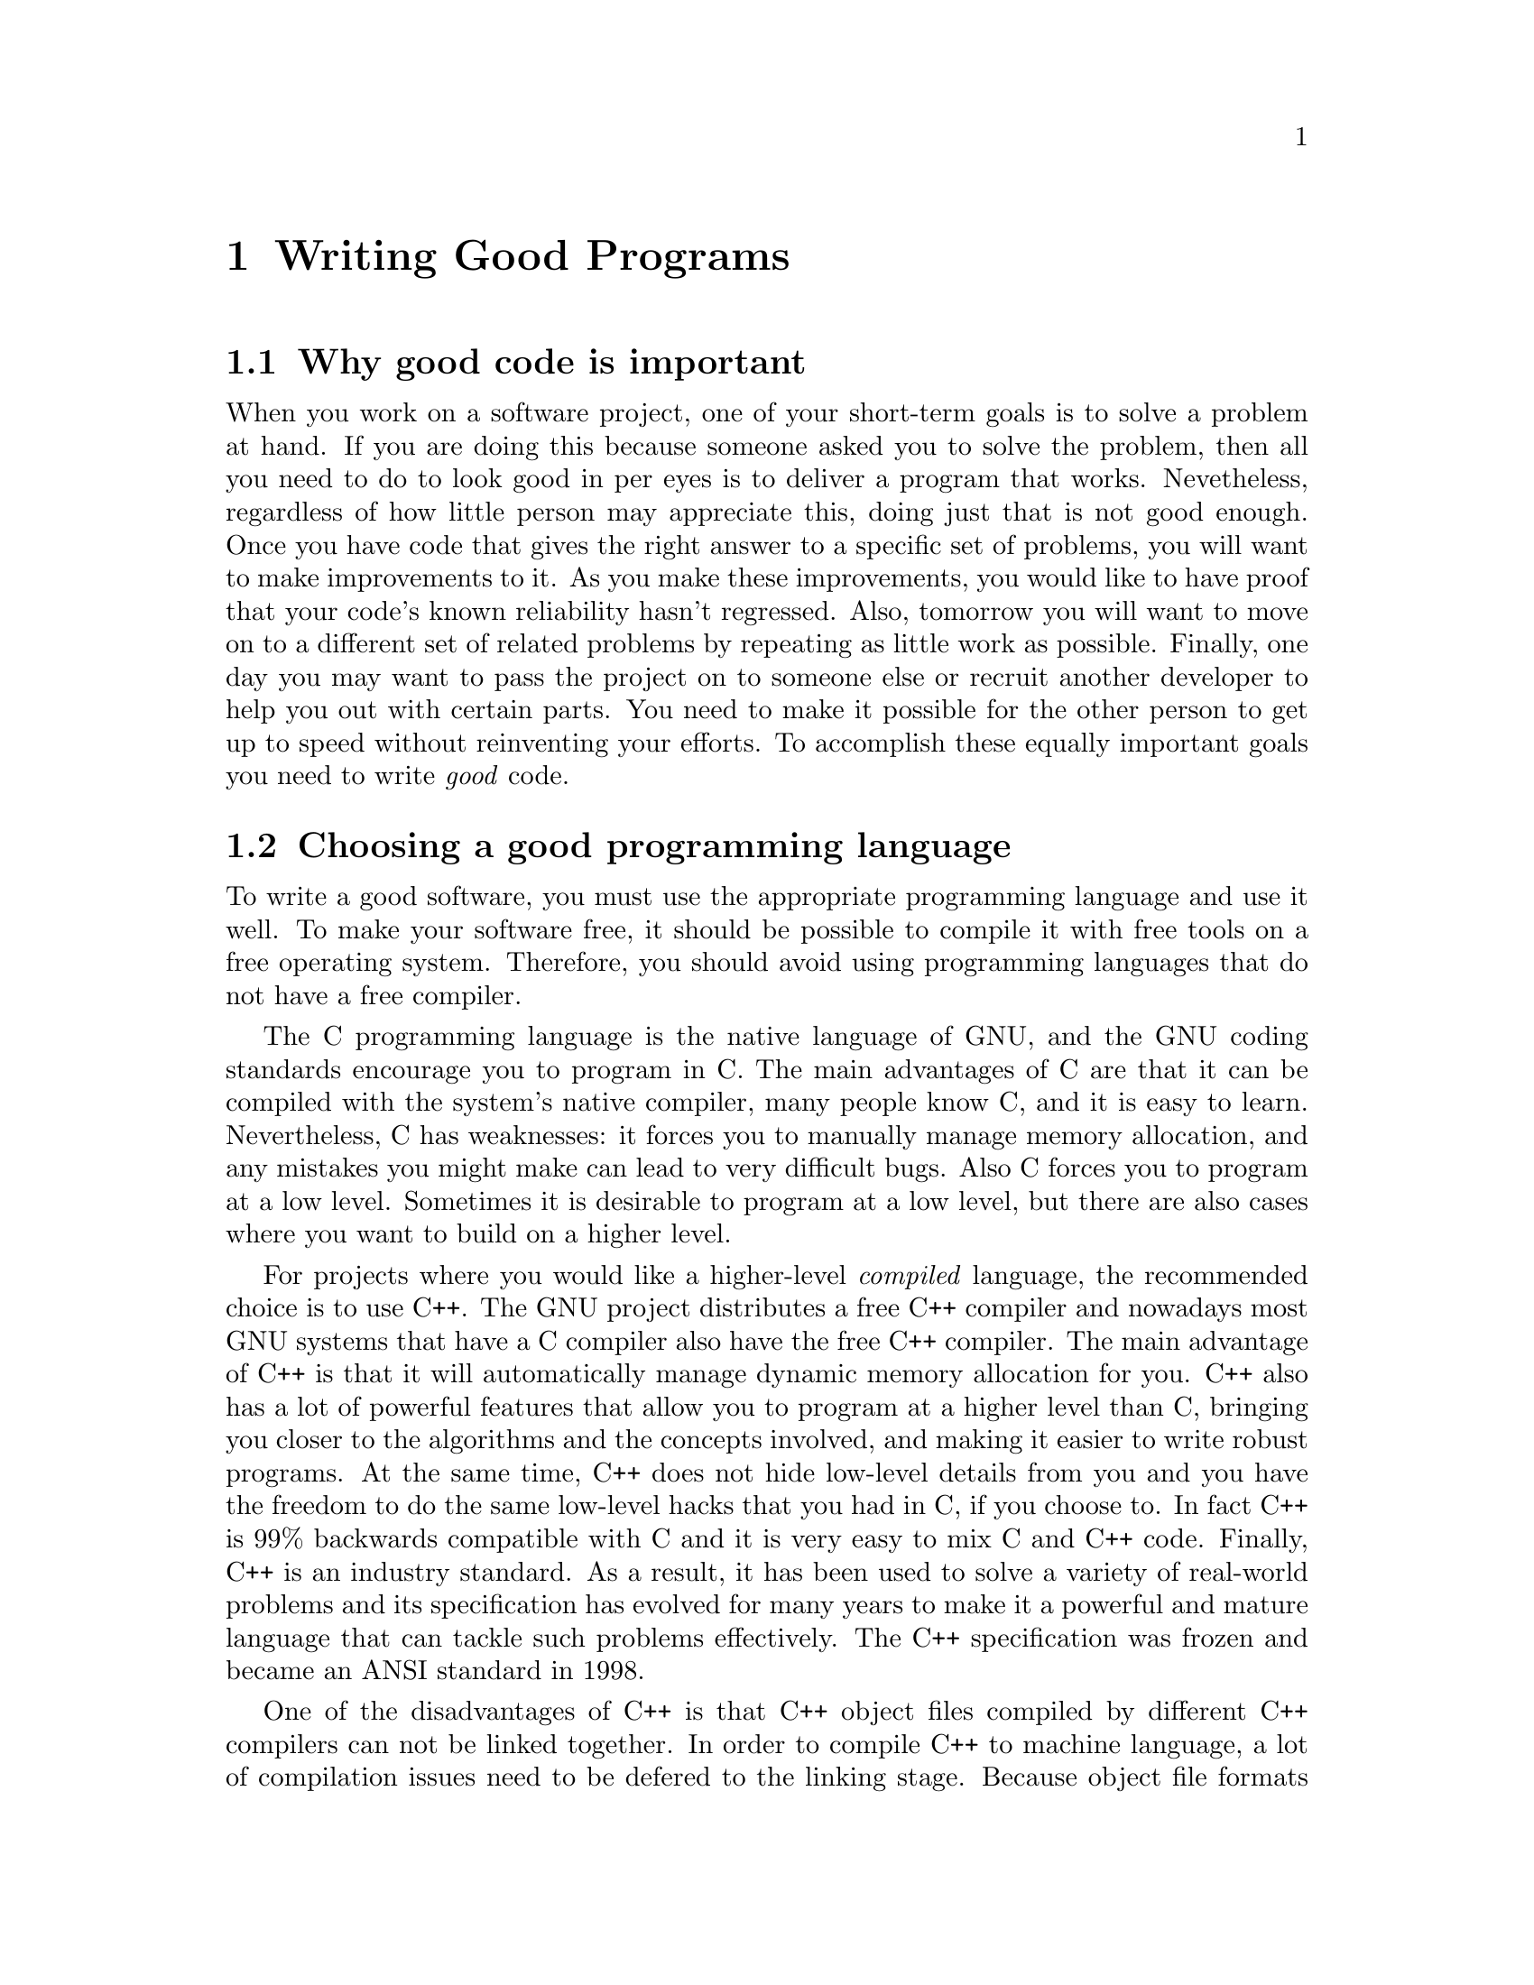 @c Copyright (C) 1998 Eleftherios Gkioulekas <lf@amath.washington.edu>
@c  
@c Permission is granted to make and distribute verbatim copies of
@c this manual provided the copyright notice and this permission notice
@c are preserved on all copies.
@c  
@c Permission is granted to process this file through TeX and print the
@c results, provided the printed document carries copying permission
@c notice identical to this one except for the removal of this paragraph
@c (this paragraph not being relevant to the printed manual).
@c  
@c Permission is granted to copy and distribute modified versions of this
@c manual under the conditions for verbatim copying, provided that the
@c entire resulting derived work is distributed under the terms of a 
@c permission notice identical to this one.
@c  
@c Permission is granted to copy and distribute translations of this manual
@c into another language, under the above conditions for modified versions,
@c except that this permission notice may be stated in a translation
@c approved by the Free Software Foundation
@c  

@node Writing Good Programs, Using GNU Emacs, Introduction to the GNU build system, Top
@chapter Writing Good Programs

@menu
* Why good code is important::  
* Choosing a good programming language::  
* Developing libraries::        
* Developing applications::     
* Free software is good software::  
* Invoking the gpl utility::    
* Inserting notices with Emacs::  
@end menu

@node Why good code is important, Choosing a good programming language, Writing Good Programs, Writing Good Programs
@section Why good code is important

When you work on a software project, one of your short-term goals is to 
solve a problem at hand. If you are doing this because someone asked you
to solve the problem, then all you need to do to look good in per eyes is to
deliver a program that works. Nevetheless, regardless of how little
person may appreciate this, doing just that is not good enough. 
Once you have code that gives the right answer to a specific set of problems,
you will want to make improvements to it. As you make these improvements,
you would like to have proof that your code's known reliability hasn't
regressed. Also, tomorrow you will want to move on to a different
set of related problems by repeating as little work as possible. Finally,
one day you may want to 
pass the project on to someone else or recruit another developer to help you
out with certain parts. You need to make it possible for the
other person to get up to speed without reinventing your efforts. 
To accomplish these equally important goals you need to write
@emph{good} code.

@c -------------------------------------------------------------------------

@node Choosing a good programming language, Developing libraries, Why good code is important, Writing Good Programs
@section Choosing a good programming language

To write a good software, you must use the appropriate programming language
and use it well. To make your software free, it should be possible to
compile it with free tools on a free operating system. Therefore, you
should avoid using programming languages that do not have a free compiler.

The C programming language is the native language of GNU, and the GNU coding 
standards
encourage you to program in C. The main advantages of C are that it can be
compiled with the system's native compiler, many people know C, and it is
easy to learn. Nevertheless, C has weaknesses: it forces you to manually manage
memory allocation, and any mistakes you might make can lead to very 
difficult bugs. Also C forces you to program at a low level. Sometimes it is 
desirable to program at a low level, but there are also cases where you want
to build on a higher level. 

For projects where you would like a higher-level @emph{compiled} language,
the recommended choice is to use C++.
The GNU project distributes a free C++ compiler and nowadays most GNU systems 
that have a C compiler also have the free C++ compiler. The main advantage of 
C++ is that it will automatically manage dynamic memory allocation for you. 
C++ also has a lot of powerful features that allow you to program at a
higher level than C, bringing you closer to the algorithms and the concepts
involved, and making it easier to write robust programs. At the same time,
C++ does not hide low-level details from you and you have the freedom to
do the same low-level hacks that you had in C, if you choose to.
In fact C++ is 99% backwards compatible with C and it is very easy 
to mix C and C++ code. Finally, C++ is
an industry standard. As a result, it has been used to solve a variety of
real-world problems and its specification has evolved 
for many years to make it a powerful and mature
language that can tackle such problems effectively. The C++ specification
was frozen and became an ANSI standard in 1998. 

One of the disadvantages of C++ is that C++ object files compiled by
different C++ compilers can not be linked together. 
In order to compile C++ to machine language, a lot of compilation issues
need to be defered to the linking stage. Because object file formats
are not traditionally sophisticated enough to handle these issues, C++
compilers do various ugly kludges. The problem is that different compilers
do these kludges differently, making object files accross compilers
incompatible. This is not a terrible problem, since object files are
incompatible accross different platforms anyways. It is only a problem
when you want to use more than one compiler on the same platform.
Another disadvantage of C++ is that it is harder
to interface a C++ library to another language, than it is to interface
a C library. Finally not as many people know C++ as well as they know C,
and C++ is a very extensive and difficult language to master. 
However these disadvantages must be weighted against the advantages. 
There is a price to using C++ but the price comes with a reward.

If you need a higher-level @emph{interpreted} language, then the recommended
choice is to use Guile. Guile is the GNU variant of Scheme, a LISP-like
programming language. Guile is an interpreted language, and you can write
full programs in Guile, or use the Guile interpreter interactively.
Guile is compatible with the R4RS standard but 
provides a lot of GNU extensions. The GNU extensions are so extensive that
it is possible to write entire applications in Guile. Most of the low-level
facilities that are available in C, are also available in Guile.

What makes the Guile implementation of 
Scheme special is not the extensions themselves, but the fact that it 
it is very easy for any developer to add their own extensions to Guile, by 
implementing them in C. 
By combining C and Guile you
leverage the advantages of both compiled and interpreted languages. 
Performance critical functionality can be implemented in C and 
higher-level software development can be done in Guile.
Also, because Guile is interpreted, when you make your C code available
through an extended Guile interpreter, then the user can also use the 
functionality of that code interactively through the interpreter.

The idea of extensible interpreted languages is not new. 
Other examples of extensible interpreted languages are Perl, Python and Tcl.
What sets Guile apart from these languages is the elegance of Scheme.
Scheme is the holy grail in the quest for a programming language that
can be extended to support any programming paradigm by using the least
amount of syntax. Scheme has natural support for both arbitrary precision
integer arithmetic and floating point arithmetic. The simplicity of
Scheme syntax, and the completeness of Guile, make it very easy to
implement specialized scripting languages simply by translating them to
Scheme. In Scheme algorithms and data are interchangable. As a result,
it is easy to write Scheme programs that manipulate Scheme source code.
This makes Scheme an ideal language for writing programs that manipulate
algorithms instead of data, such as programs that do symbolic algebra.
Because Scheme can manipulate its own source code, a Scheme program can
save its state by writing Scheme source code into a file, and by parsing
it later to load it back up again. This feature alone is one reason why
engineers should use Guile to configure and drive numerical simulations. 

Some people like to use Fortran 77. 
This is in many ways a good language for developing the 
computational core of scientific applications. We do have free compilers
for Fortran 77, so using it does not restrict our freedom.
(@pxref{Fortran with Autoconf})
Also, Fortran 77 is an aggresively optimizable language, and this makes it
very attractive to engineers that want to write code optimized for speed.
Unfortunately,
Fortran 77 can not do well @emph{anything} except array-oriented
numerical computations.
Managing input/output is unnecessarily difficult with Fortran,
and there's even computational areas, such as infinite precision integer
arithmetic and symbolic computation that are not supported. 

There are many variants of Fortran like Fortran 90, and HPF.
Fortran 90 attempts, quite miserably, to make Fortran 77 more like
C++. HPF allows engineers to write numerical code that runs on parallel
computers. These variants should be avoided for two reasons: 
@enumerate
@item
There are no free compilers for Fortran 90 or HPF.
If you happen to use a proprietary 
operating system, you might as well make use of proprietary compilers
if they generate highly optimized code and that is important to you. 
Nevertheless, in order for your software to be freed, it should be 
possible to compile it with free tools on a free operating system. 
Because it is possible to make parallel computers using GNU/Linux
(see the Beowulf project), parallelized software can also be free.
Therefore both Fortran 90 and HPF should be avoided.
@item
Another problem with these variants is that they are ad hoc languages
that have been invented to enable Fortran to do things that it can not
do by design. Eventually, when engineers will like to do things that Fortran 
90 can't do either, it will be necessary to extend Fortran again, rewrite the
compilers and produce yet another variant. What engineers need is a
programming language that has the ability to self extend itself by writing
software in the same programming language. The C++ programming language
can do this without loss of performance. The departmentalization of
disciplines in academia has made it very difficult for such a project
to take off. Despite that, there is ongoing research in this area.
(for example, see the Blitz++ project)
@end enumerate
@noindent
It is almost impossible to write good programs entirely in Fortran, so
please use Fortran only for the numerical core of your application
and do the bookeeping tasks, including input/output using a more appropriate
language.

If you have written a program entirely in Fortran, please do not ask anyone
else to maintain your code, unless person is like you and also knows only
Fortran. If Fortran is the only language that you know, then please learn
at least C and C++ and use Fortran only when necessary. Please do not
hold the opinion that contributions in science and engineering
are ``true'' contributions and software development is just a ``tool''.
This bigotted attitude is behind the thousands of lines of ugly unmaintainable
code that goes around in many places. Good software development can be
an important contribution in its own right, and regardless of what your
goals are, please appreciate it and encourage it. To maximize the benefits
of good software, please make your software free.
(@strong{FIXME: Crossreference copyright section in this chapter})

@c --------------------------------------------------------------------------

@node Developing libraries, Developing applications, Choosing a good programming language, Writing Good Programs
@section Developing libraries

The key to better code is to focus away from developing
monolithic throw-away hacks that do only one job, and focus on developing
@dfn{libraries} (@strong{FIXME: crossreference}). Break down the original
problem to parts, and the parts to smaller parts, until you get down to simple 
subproblems that can be easily tested, and from which you can construct 
solutions for both the original problem and future variants. Every library
that you write is a legacy that you can share with other developers, that
want to solve similar problems. Each library will allow these other developers
to focus on their problem and not have to reinvent the parts that are common 
with your work from scratch. You should definetely make libraries out of
subproblems that are likely to be broadly useful. 
Please be very liberal in what you consider ``broadly useful''.
Please program in a defensive way that renders reusable as much code as
possible, regardless of whether or not you plan to reuse it in the near future.
The final application should merely have to assemble all the libraries 
together and make their functionality accessible to the user through a 
good interface. 

It is very important for each of your libraries to have a complete 
@dfn{test suite}. The purpose of the test suite is to detect bugs
in the library and to prove to you or convince you, the developer, that the 
library works. A test suite is composed of a collection of test programs
that link with your libraries and experiment with the features 
provided by the library. These test programs should return with
@example
exit(0);
@end example
@noindent
if they do not detect anything wrong with the library and with
@example
exit(1);
@end example
@noindent
if they detect problems. The test programs should not be installed with
the rest of the package. They are meant to be run after your software
is compiled and before it is installed. Therefore, they should be written
so that they can run using the compiled but uninstalled files of the library.
Test programs should not output messages by default. They should run
completely quietly and communicate with the environment in a yes or no
fashion using the @code{exit} code. However, it is useful for test programs
to output debugging information when they fail during development. Statements 
that output such information should be surrounded by conditional
directives like this:
@example
#if INSPECT_ERRORS
 printf("Division by zero: %d / %d\n",a,b);
#endif
@end example
@noindent
This way it becomes easy to switch them on or off upon demand. The prefered
way to manipulate a macro like this @code{INSPECT_ERRORS} is by adding
a switch to your @file{configure} script. You can do this by adding the
following lines to @file{configure.in}:
@example
AC_ARG_WITH(inspect,
  [  --with-inspect           Inspect test suite errors],
  [ AC_DEFINE(INSPECT_ERRORS, 1, "Inspect test suite errors")],
  [ AC_DEFINE(INSPECT_ERRORS, 0, "Inspect test suite errors")])
@end example
@noindent
After the
library is debugged, the debug statements should not be removed. If a
future version of the library regresses and an old test begins to fail
again, it will be useful to be able to reactivate the same error messages
that were useful in debugging the test when it was first put together,
and it may be necessary to add a few new ones.

The best time to write each test program is @emph{as soon as it is possible!}.
You should not be lazy, and you should not just keep throwing in code after
code after code. The minute there is enough code in there to put together some
kind of test program, @emph{just do it!} When you write new code,
it is easy to think that you are producing work with every new line of code
that is written. The reality is that you @emph{know} you have produced new 
work
everytime you write working a test program for new features, and
@emph{not a minute before}. 
Another time when you should definetely write a test program is when you
find a bug while ordinarily using the library. Then, write a test program
that triggers the bug, fix the bug, and keep the test in your test suite.
This way, if a future modification reintroduces the same bug it will be
detected. 

Please document your library as you go. The best time to update your
documentation is immediately after you get new test programs checking out new 
futures. You might feel that you are too busy to write documentation, but
the truth of the matter is that you will @emph{always} be too busy. 
In fact, if you are a busy person, you are likely to have many other 
obligations bugging you around for your attention. There may be times that
you have to stay away from a project for a large amount of time.
If you have consistently been maintaining documentation, it will help you
refocus on your project even after many months of absense.

@node Developing applications, Free software is good software, Developing libraries, Writing Good Programs
@section Developing applications

@dfn{Applications} are complete executable programs that can be run by the 
end-user. With library-oriented development the actual functionality 
is developed by writing libraries and debugged by developing test-suites
for each library. With command-line oriented applications, the application
source code parses the arguments that are passed to it by the user,
and calls up the right functions in the library to carry out the user's  
requests. With GUI 
@footnote{GUI is an abbreviation for @dfn{graphical user interface}}
applications, the application source code creates the @dfn{widgets} that
compose the interface, binds them to @dfn{actions}, and then enters an 
event loop. Each action is implemented in terms of the functionality
provided by the appropriate library. 

It should be possible to implement applications by using relatively few
application-specific source files, since most of the functionality is
actually done in libraries. In some cases, the application is simple
enough that it would be an overkill to package its functionality as 
a library. Nevertheless, in such cases please separate the source code
that handles actual functionality from the source code that handles
the user interface. Also, please always separate the code that handles 
input/output with the code that does actual computations. 
If these aspects of your source code are sufficiently separated then you make 
it easier for other people to reuse parts of your code in their applications.
You also make it easier of yourself to switch to library-oriented 
development when your application grows and is no longer ``simple enough''.

Library-oriented development allows you to write good and robust applications.
In return it requires discipline. Sometimes you may need to add 
experimental functionality that is not available through your libraries.
The right thing to do is to extend the appropriate library.
The easy thing to do is to implement it as part of your application-specific
source code. If the feature is experimental and undergoing many changes,
it may be best to go with the easy approach at first. Still, when 
the feature matures, please migrate it to the appropriate library, document
it, and take it out of the application source code. What we mean by
discipline is doing these migrations, when the time is right, despite
pressures from ``real life'', such as deadlines, pointy-haired bosses,
and nuclear terrorism. A rule of thumb for deciding
when to migrate code to a library is when you find yourself cut-n-pasting
chunks of code from application to application. If you do not do the right
thing, your code will become increasingly harder to debug, harder to
maintain, and less reliable.

Applications should also be documented, especially the ones that are
command-line oriented. Application documentation should be thorough in
explaining to the user all the things that he needs to know to use
the application effectively and should be distributed separately
from the application itself. Nevertheless, applications should recognize
the @code{--help} switch and output a synopsis of how 
the application is used. Applications should also recognize the
@code{--version} switch and state their version number. The easiest
way to make applications understand these two switches is to use the
GNU Argp library (@emph{FIXME: crossreference}). 

@c --------------------------------------------------------------------------

@node Free software is good software, Invoking the gpl utility, Developing applications, Writing Good Programs
@section Free software is good software

One of the reasons why you should write good code is because it allows
you to make your code robust, reliable and most useful to your needs. 
Another reason is to make it useful to other people too, and make it
easier for them to work with your code and reuse it for their own work.
In order for this to be possible, you need to give worry about a few
obnoxious legal issues.

@c --------------------------------------------------------------------------


@node Invoking the gpl utility, Inserting notices with Emacs, Free software is good software, Writing Good Programs
@section Invoking the @samp{gpl} utility

Maintaining these legalese notices can be quite painful after some time.
To ease the burden, Autotools distributes a utility called @samp{gpl}. 
This utility will conveniently generate for you all the legal wording you
will ever want to use. It is important to know that this application is
not approved in any way by the Free Software Foundation. By this I mean
that I haven't asked their opinion of it yet. 

To create the file @file{COPYING} type:
@example
% gpl -l COPYING
@end example
@noindent
If you want to include a copy of the GPL in your documentation, you can
generate a copy in texinfo format like this:
@example
% gpl -lt gpl.texi
@end example
@noindent
Also, every time you want to create a new file, use the @samp{gpl} to
generate the copyright notice. If you want it covered by the GPL use the
@dfn{standard notice}. If you want to invoke the Guile-like permissions, then
also use the @dfn{library notice}. If you want to grant unlimited permissions,
meaning no copyleft, use the @dfn{special notice}.
The @samp{gpl} utility takes many different flags to take into account
the different commenting conventions. 
@itemize @bullet
@item
For a C file, create the standard notice with
@example
% gpl -c file.c
@end example
@noindent
the library notice with
@example
% gpl -cL file.c
@end example
@noindent
and the special notice with
@example
% gpl -cS file.c
@end example
@noindent
@item
For a C++ file, create the standard notice with
@example
% gpl -cc file.cc
@end example
@noindent
the library notice with
@example
% gpl -ccL file.cc
@end example
@noindent
and the special notice with
@example
% gpl -ccS file.cc
@end example
@noindent
@item
For a shells script (bash, perl) that uses hash marks for commenting,
create the standard notice with
@example
% gpl -sh foo.pl
@end example
@noindent
the library notice with
@example
% gpl -shL foo.tcl
@end example
@noindent
and the special notice with
@example
% gpl -shS foo.pl
@end example
@noindent
It does not make sense to use the library notice, if no executable is being
formed from this file. If however, you parse that file into C code that is
then compiled into object code, then you may consider using the library
notice on it instead of the special notice. One of the features provided
by Autotools allows you to embed text, such as Tcl scripts, into the
executable. In that case, you can use the library notice to license the
original text. 
@item
For files that define autoconf macros:
@example
% gpl -m4 file.m4
@end example
@noindent
In general, we exempt autoconf macro files from the GNU GPL because the terms
of autoconf also exclude its output, the @samp{configure} script, from the
GPL.
@item
For @file{Makefile.am}, or files that describe targets:
@example
% gpl -am Makefile.am
@end example
@noindent
For these we also exempt them from the GPL because they are so trivial
that it makes no sense to add copyleft protection.
@end itemize

@c -------------------------------------------------------------------------

@node Inserting notices with Emacs,  , Invoking the gpl utility, Writing Good Programs
@section Inserting notices with Emacs

If you are using @emph{GNU Emacs}, then you can insert these copyright notices
on-demand while you're editing your source code. Autotools bundles two
Emacs packages: @code{gpl} and @code{gpl-copying} which provide you with
equivalents of the @samp{gpl} command that can be run under Emacs. These
packages will be byte-compiled and installed automatically for you while
installing Autotools.

To use these packages, in your @file{.emacs} you must declare your identity
by adding the following commands:
@example
(setq user-mail-address "me@@here.com")
(setq user-full-name "My Name")
@end example
@noindent
Then you must require the packages to be loaded:
@example
(require 'gpl)
(require 'gpl-copying)
@end example
@noindent
These packages introduce a set of Emacs commands all of which are prefixed
as @code{gpl-}. To invoke any of these commands press @code{M-x}, type
the name of the command and press enter. 

The following commands will generate notices for your source code:
@table @samp
@item gpl-c
Insert the standard GPL copyright notice using C commenting.
@item gpl-cL
lnsert the standard GPL copyright notice using C commenting,
followed by a Guile-like library exception. This notice is used by
the Guile library. You may want to use it for libraries that you write 
that implement some type of a standard that you wish to encourage. 
You will be prompted for the name of your package.
@item gpl-cc
Insert the standard GPL copyright notice using C++ commenting.
@item gpl-ccL
Insert the standard GPL copyright notice using C++ commenting,
followed by a Guile-like library exception. You will be prompted for the
name of your package
@item gpl-sh
Insert the standard GPL copyright notice using shell commenting
(i.e. has marks).
@item gpl-shL
Insert the standard GPL copyright notice using shell commenting, 
followed by a Guile-like library exception. This can be useful for
source files, like Tcl files, which are executable code that gets linked
in to form an executable, and which use hash marks for commenting.
@item gpl-shS
Insert the standard GPL notice using shell commenting, followed by the
special Autoconf exception. This is useful for small shell scripts that
are distributed as part of a build system.
@item gpl-m4
Insert the standard GPL copyright notice using m4 commenting (i.e. dnl)
and the special Autoconf exception. This is the prefered notice for new
Autoconf macros.
@item gpl-el
Insert the standard GPL copyright notice using Elisp commenting. This
is useful for writing Emacs extension files in Elisp.
@end table
The following commands will generate notices for your source code:
@table @samp
@item gpl-insert-copying-texinfo
Insert a set of paragraphs very similar to the ones appearing
at the Copying section of this manual. It is a good idea to include
this notice in an @code{unnumbered} chapter titled ``Copying'' in the
Texinfo documentation of your source code. You will be prompted for the
title of your package. That title will substitute the word @emph{Autotools}
as it appears in the corresponding section in this manual.
@item gpl-insert-license-texinfo
Insert the full text of the GNU General Public License in Texinfo format.
If your documentation is very extensive, it may be a good idea to include
this notice either at the very beginning of your manual, or at the end.
You should include the full license, if you plan to distribute the manual
separately from the package as a printed book.
@end table
